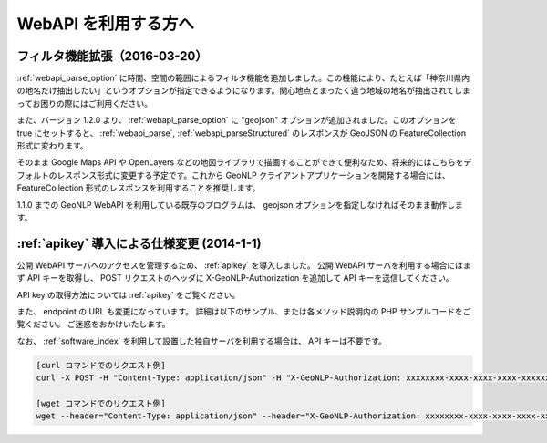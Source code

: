 .. _webapi_news:

================================================
WebAPI を利用する方へ
================================================

.. _webapi_news_20160320:

フィルタ機能拡張（2016-03-20）
=======================================================================

:ref:`webapi_parse_option` に時間、空間の範囲によるフィルタ機能を追加しました。この機能により、たとえば「神奈川県内の地名だけ抽出したい」というオプションが指定できるようになります。関心地点とまったく違う地域の地名が抽出されてしまってお困りの際にはご利用ください。

また、バージョン 1.2.0 より、 :ref:`webapi_parse_option` に
"geojson" オプションが追加されました。このオプションを true にセットすると、
:ref:`webapi_parse`, :ref:`webapi_parseStructured` のレスポンスが GeoJSON の FeatureCollection 形式に変わります。

そのまま Google Maps API や OpenLayers などの地図ライブラリで描画することができて便利なため、将来的にはこちらをデフォルトのレスポンス形式に変更する予定です。これから GeoNLP クライアントアプリケーションを開発する場合には、 FeatureCollection 形式のレスポンスを利用することを推奨します。

1.1.0 までの GeoNLP WebAPI を利用している既存のプログラムは、 geojson オプションを指定しなければそのまま動作します。

.. _webapi_news_20140101:

:ref:`apikey` 導入による仕様変更 (2014-1-1)
================================================

公開 WebAPI サーバへのアクセスを管理するため、 :ref:`apikey` を導入しました。
公開 WebAPI サーバを利用する場合にはまず API キーを取得し、
POST リクエストのヘッダに X-GeoNLP-Authorization を追加して
API キーを送信してください。

API key の取得方法については :ref:`apikey` をご覧ください。

また、 endpoint の URL も変更になっています。
詳細は以下のサンプル、または各メソッド説明内の PHP サンプルコードをご覧ください。
ご迷惑をおかけいたします。

なお、 :ref:`software_index` を利用して設置した独自サーバを利用する場合は、 API キーは不要です。

.. sourcecode:: sh

  [curl コマンドでのリクエスト例]
  curl -X POST -H "Content-Type: application/json" -H "X-GeoNLP-Authorization: xxxxxxxx-xxxx-xxxx-xxxx-xxxxxxxxxxxx" -d '{"method":"geonlp.parse","params":["NIIは千代田区一ツ橋１－２－１にあります。神保町駅から徒歩3分。"],"id":1}' https://dias.ex.nii.ac.jp/geonlp/api/1/geo-tagging

  [wget コマンドでのリクエスト例]
  wget --header="Content-Type: application/json" --header="X-GeoNLP-Authorization: xxxxxxxx-xxxx-xxxx-xxxx-xxxxxxxxxxxx" --post-data='{"method":"geonlp.parse","params":["NIIは千代田区一ツ橋１－２－１にあります。神保町駅から徒歩3分。"],"id":1}' https://dias.ex.nii.ac.jp/geonlp/api/1/geo-tagging
